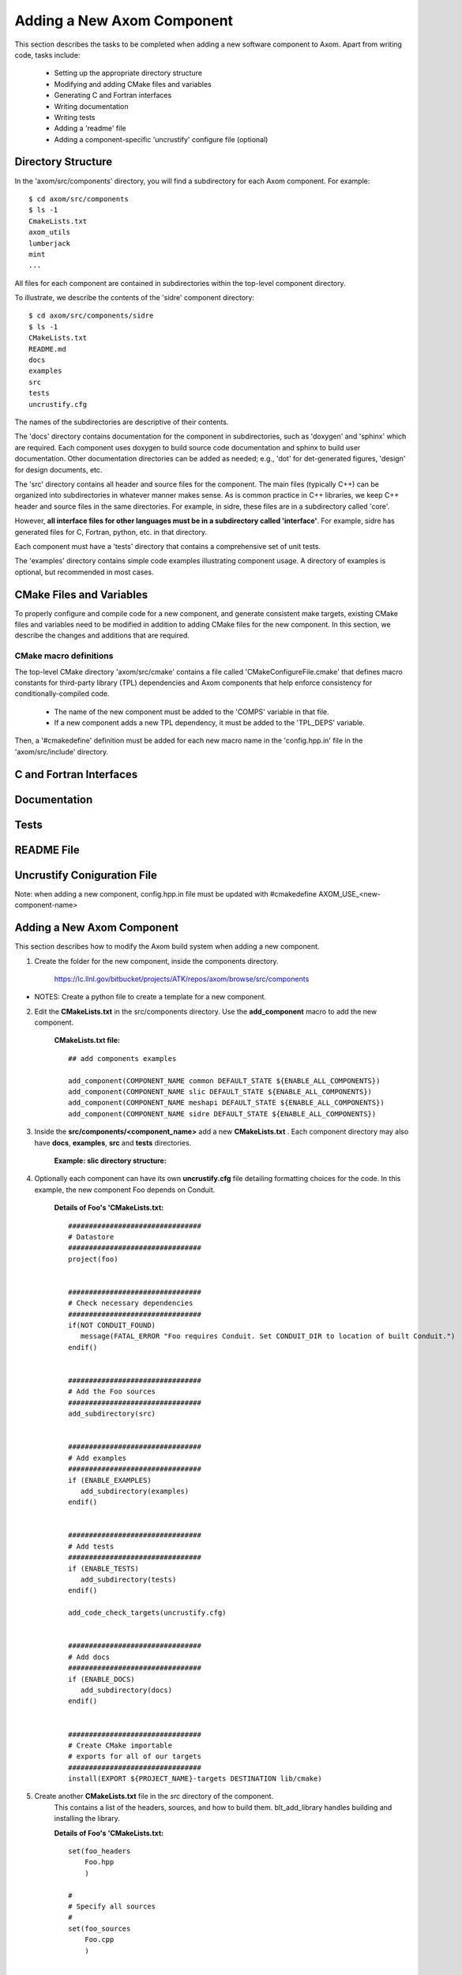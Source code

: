 .. ##
.. ## Copyright (c) 2016, Lawrence Livermore National Security, LLC.
.. ##
.. ## Produced at the Lawrence Livermore National Laboratory.
.. ##
.. ## All rights reserved.
.. ##
.. ## This file cannot be distributed without permission and
.. ## further review from Lawrence Livermore National Laboratory.
.. ##

.. _addcomponent-label:

******************************************************
Adding a New Axom Component
******************************************************

This section describes the tasks to be completed when adding a new software 
component to Axom. Apart from writing code, tasks include:

  * Setting up the appropriate directory structure
  * Modifying and adding CMake files and variables
  * Generating C and Fortran interfaces
  * Writing documentation
  * Writing tests
  * Adding a 'readme' file
  * Adding a component-specific 'uncrustify' configure file (optional)

====================================
Directory Structure
====================================

In the 'axom/src/components' directory, you will find a subdirectory for
each Axom component. For example::

  $ cd axom/src/components
  $ ls -1
  CmakeLists.txt
  axom_utils
  lumberjack
  mint
  ...

All files for each component are contained in subdirectories within the
top-level component directory. 

To illustrate, we describe the contents of the 'sidre' component directory::

  $ cd axom/src/components/sidre
  $ ls -1
  CMakeLists.txt
  README.md
  docs
  examples
  src
  tests
  uncrustify.cfg

The names of the subdirectories are descriptive of their contents.

The 'docs' directory contains documentation for the component in 
subdirectories, such as 'doxygen' and 'sphinx' which are required. Each 
component uses doxygen to build source code documentation and sphinx to
build user documentation. Other documentation directories can be added
as needed; e.g., 'dot' for det-generated figures, 'design' for design
documents, etc.

The 'src' directory contains all header and source files for the component.
The main files (typically C++) can be organized into subdirectories
in whatever manner makes sense. As is common practice in C++ libraries,
we keep C++ header and source files in the same directories. For example, 
in sidre, these files are in a subdirectory called 'core'. 

However, **all interface files for other languages must be in a subdirectory 
called 'interface'**. For example, sidre has generated files for C, Fortran, 
python, etc. in that directory.

Each component must have a 'tests' directory that contains a comprehensive
set of unit tests.

The 'examples' directory contains simple code examples illustrating 
component usage. A directory of examples is optional, but recommended
in most cases.

====================================
CMake Files and Variables
====================================

To properly configure and compile code for a new component, and generate 
consistent make targets, existing CMake files and variables need to be
modified in addition to adding CMake files for the new component. In this
section, we describe the changes and additions that are required.

CMake macro definitions
------------------------------

The top-level CMake directory 'axom/src/cmake' contains a file called
'CMakeConfigureFile.cmake' that defines macro constants for third-party
library (TPL) dependencies and Axom components that help enforce consistency
for conditionally-compiled code. 

  * The name of the new component must be added to the 'COMPS' variable in that file.  
  * If a new component adds a new TPL dependency, it must be added to the 'TPL_DEPS' variable.

Then, a '#cmakedefine' definition must be added for each new macro name in the
'config.hpp.in' file in the 'axom/src/include' directory.


====================================
C and Fortran Interfaces
====================================


====================================
Documentation
====================================


====================================
Tests
====================================


====================================
README File
====================================


====================================
Uncrustify Coniguration File
====================================



Note: when adding a new component, config.hpp.in file must be updated with 
#cmakedefine AXOM_USE_<new-component-name> 

======================================================
Adding a New Axom Component
======================================================

This section describes how to modify the Axom build system when 
adding a new component.

1. Create the folder for the new component, inside the components directory.

     `<https://lc.llnl.gov/bitbucket/projects/ATK/repos/axom/browse/src/components>`_


*  NOTES:  Create a python file to create a template for a new component.

2. Edit the **CMakeLists.txt** in the src/components directory. Use the **add_component** macro to add the new component.

      **CMakeLists.txt file:** ::

         ## add components examples

         add_component(COMPONENT_NAME common DEFAULT_STATE ${ENABLE_ALL_COMPONENTS})
         add_component(COMPONENT_NAME slic DEFAULT_STATE ${ENABLE_ALL_COMPONENTS})
         add_component(COMPONENT_NAME meshapi DEFAULT_STATE ${ENABLE_ALL_COMPONENTS})
         add_component(COMPONENT_NAME sidre DEFAULT_STATE ${ENABLE_ALL_COMPONENTS})

3. Inside the **src/components/<component_name>** add a new **CMakeLists.txt** .
   Each component directory may also have **docs**, **examples**, **src** and **tests** directories.

    **Example: slic directory structure:**

.. image:: ./slic_directory.png

4. Optionally each component can have its own **uncrustify.cfg** file detailing formatting choices for the code.
   In this example, the new component Foo depends on Conduit.

    **Details of Foo's 'CMakeLists.txt:** ::


             ################################
             # Datastore
             ################################
             project(foo)


             ################################
             # Check necessary dependencies
             ################################
             if(NOT CONDUIT_FOUND)
                message(FATAL_ERROR "Foo requires Conduit. Set CONDUIT_DIR to location of built Conduit.")
             endif()


             ################################
             # Add the Foo sources
             ################################
             add_subdirectory(src)


             ################################
             # Add examples
             ################################
             if (ENABLE_EXAMPLES)
                add_subdirectory(examples)
             endif()


             ################################
             # Add tests
             ################################
             if (ENABLE_TESTS)
                add_subdirectory(tests)
             endif()

             add_code_check_targets(uncrustify.cfg)


             ################################
             # Add docs
             ################################
             if (ENABLE_DOCS)
                add_subdirectory(docs)
             endif()


             ################################
             # Create CMake importable
             # exports for all of our targets
             ################################
             install(EXPORT ${PROJECT_NAME}-targets DESTINATION lib/cmake) 

5. Create another **CMakeLists.txt** file in the *src* directory of the component.
    This contains a list of the headers, sources, and how to build them. blt_add_library
    handles building and installing the library.

    **Details of Foo's 'CMakeLists.txt:** ::

             set(foo_headers
                 Foo.hpp
                 )
             
             #
             # Specify all sources
             #
             set(foo_sources
                 Foo.cpp
                 )
             
             
             #
             # make the library
             #
             blt_add_library( NAME
                                  foo
                              SOURCES
                                  "${foo_sources}"
                              HEADERS
                     "${foo_headers}"
                              HEADERS_OUTPUT_SUBDIR
                                  foo
                              DEPENDS_ON
                                  common conduit
                              )



